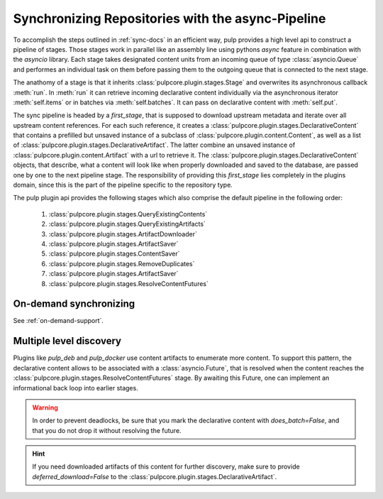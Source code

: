 .. _stages-concept-docs:

Synchronizing Repositories with the async-Pipeline
==================================================

To accomplish the steps outlined in :ref:`sync-docs` in an efficient way, pulp provides a high
level api to construct a pipeline of stages. Those stages work in parallel like an assembly line
using pythons `async` feature in combination with the `asyncio` library. Each stage takes
designated content units from an incoming queue of type :class:`asyncio.Queue` and performes an
individual task on them before passing them to the outgoing queue that is connected to the next
stage.

The anathomy of a stage is that it inherits :class:`pulpcore.plugin.stages.Stage` and overwrites
its asynchronous callback :meth:`run`.
In :meth:`run` it can retrieve incoming declarative content individually via the asynchronous
iterator :meth:`self.items` or in batches via :meth:`self.batches`.
It can pass on declarative content with :meth:`self.put`.

The sync pipeline is headed by a `first_stage`, that is supposed to download upstream metadata
and iterate over all upstream content references. For each such reference, it creates a
:class:`pulpcore.plugin.stages.DeclarativeContent` that contains a prefilled but unsaved instance
of a subclass of :class:`pulpcore.plugin.content.Content`, as well as a list of
:class:`pulpcore.plugin.stages.DeclarativeArtifact`. The latter combine an unsaved instance of
:class:`pulpcore.plugin.content.Artifact` with a url to retrieve it.
The :class:`pulpcore.plugin.stages.DeclarativeContent` objects, that describe, what a content will
look like when properly downloaded and saved to the database, are passed one by one to the next
pipeline stage.
The responsibility of providing this `first_stage` lies completely in the plugins domain, since
this is the part of the pipeline specific to the repository type.

The pulp plugin api provides the following stages which also comprise the default pipeline in the
following order:

   1. :class:`pulpcore.plugin.stages.QueryExistingContents`
   2. :class:`pulpcore.plugin.stages.QueryExistingArtifacts`
   3. :class:`pulpcore.plugin.stages.ArtifactDownloader`
   4. :class:`pulpcore.plugin.stages.ArtifactSaver`
   5. :class:`pulpcore.plugin.stages.ContentSaver`
   6. :class:`pulpcore.plugin.stages.RemoveDuplicates`
   7. :class:`pulpcore.plugin.stages.ArtifactSaver`
   8. :class:`pulpcore.plugin.stages.ResolveContentFutures`

On-demand synchronizing
-----------------------

See :ref:`on-demand-support`.

.. _multi-level-discovery:

Multiple level discovery
------------------------

Plugins like `pulp_deb` and `pulp_docker` use content artifacts to enumerate more content.
To support this pattern, the declarative content allows to be associated with a
:class:`asyncio.Future`, that is resolved when the content reaches the
:class:`pulpcore.plugin.stages.ResolveContentFutures` stage.
By awaiting this Future, one can implement an informational back loop into earlier stages.

.. warning::

   In order to prevent deadlocks, be sure that you mark the declarative content with
   `does_batch=False`, and that you do not drop it without resolving the future.

.. hint::

   If you need downloaded artifacts of this content for further discovery, make sure to
   provide `deferred_download=False` to the
   :class:`pulpcore.plugin.stages.DeclarativeArtifact`.
